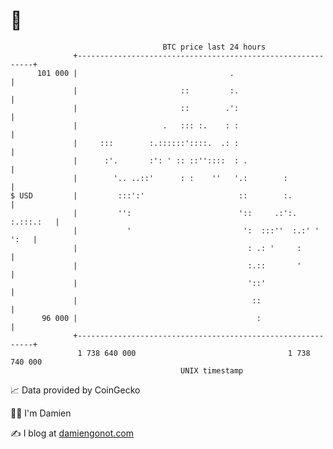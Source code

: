 * 👋

#+begin_example
                                     BTC price last 24 hours                    
                 +------------------------------------------------------------+ 
         101 000 |                                  .                         | 
                 |                       ::         :.                        | 
                 |                       ::        .':                        | 
                 |                   .   ::: :.    : :                        | 
                 |     :::        :.::::::'::::.  .: :                        | 
                 |      :'.       :': ' :: ::''::::  : .                      | 
                 |        '.. ..::'      : :    ''   '.:        :             | 
   $ USD         |         :::':'                     ::        :.            | 
                 |         '':                        '::     .:':. :.:::.:   | 
                 |           '                         ':  :::''  :.:' ' ':   | 
                 |                                      : .: '     :          | 
                 |                                      :.::       '          | 
                 |                                      '::'                  | 
                 |                                       ::                   | 
          96 000 |                                        :                   | 
                 +------------------------------------------------------------+ 
                  1 738 640 000                                  1 738 740 000  
                                         UNIX timestamp                         
#+end_example
📈 Data provided by CoinGecko

🧑‍💻 I'm Damien

✍️ I blog at [[https://www.damiengonot.com][damiengonot.com]]
